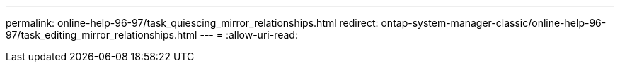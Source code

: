 ---
permalink: online-help-96-97/task_quiescing_mirror_relationships.html 
redirect: ontap-system-manager-classic/online-help-96-97/task_editing_mirror_relationships.html 
---
= 
:allow-uri-read: 


